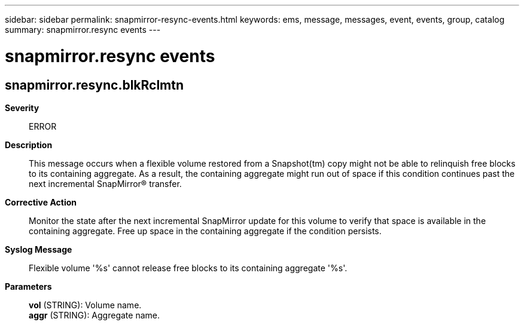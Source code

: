 ---
sidebar: sidebar
permalink: snapmirror-resync-events.html
keywords: ems, message, messages, event, events, group, catalog
summary: snapmirror.resync events
---

= snapmirror.resync events
:toclevels: 1
:hardbreaks:
:nofooter:
:icons: font
:linkattrs:
:imagesdir: ./media/

== snapmirror.resync.blkRclmtn
*Severity*::
ERROR
*Description*::
This message occurs when a flexible volume restored from a Snapshot(tm) copy might not be able to relinquish free blocks to its containing aggregate. As a result, the containing aggregate might run out of space if this condition continues past the next incremental SnapMirror(R) transfer.
*Corrective Action*::
Monitor the state after the next incremental SnapMirror update for this volume to verify that space is available in the containing aggregate. Free up space in the containing aggregate if the condition persists.
*Syslog Message*::
Flexible volume '%s' cannot release free blocks to its containing aggregate '%s'.
*Parameters*::
*vol* (STRING): Volume name.
*aggr* (STRING): Aggregate name.
